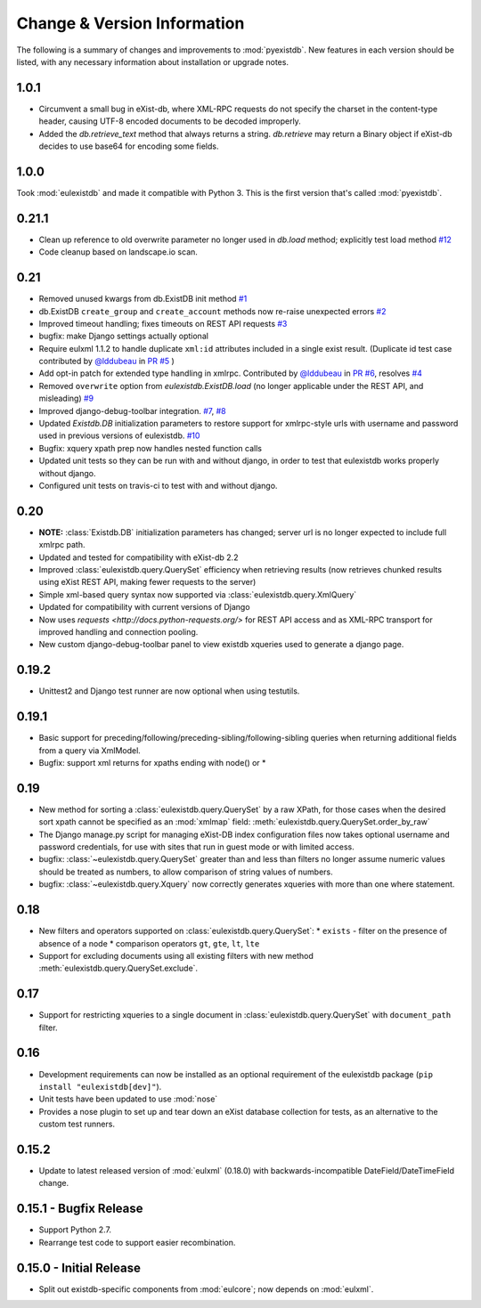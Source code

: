 Change & Version Information
============================

The following is a summary of changes and improvements to
:mod:`pyexistdb`.  New features in each version should be listed, with
any necessary information about installation or upgrade notes.

1.0.1
-----
* Circumvent a small bug in eXist-db, where XML-RPC requests do not specify the charset in the content-type header,
  causing UTF-8 encoded documents to be decoded improperly.
* Added the `db.retrieve_text` method that always returns a string. `db.retrieve` may return a Binary object if
  eXist-db decides to use base64 for encoding some fields.

1.0.0
-----
Took :mod:`eulexistdb` and made it compatible with Python 3. This is the first version that's called :mod:`pyexistdb`.

0.21.1
------

* Clean up reference to old overwrite parameter no longer used in
  `db.load` method; explicitly test load method
  `#12 <https://github.com/emory-libraries/eulexistdb/issues/12>`_
* Code cleanup based on landscape.io scan.

0.21
----

* Removed unused kwargs from db.ExistDB init method
  `#1 <https://github.com/emory-libraries/eulexistdb/issues/1>`_
* db.ExistDB ``create_group`` and ``create_account`` methods now re-raise
  unexpected errors
  `#2 <https://github.com/emory-libraries/eulexistdb/issues/2>`_
* Improved timeout handling; fixes timeouts on REST API requests
  `#3 <https://github.com/emory-libraries/eulexistdb/issues/3>`_
* bugfix: make Django settings actually optional
* Require eulxml 1.1.2 to handle duplicate ``xml:id`` attributes included
  in a single exist result.  (Duplicate id test case contributed by
  `@lddubeau <https://github.com/lddubeau>`_ in
  `PR #5 <https://github.com/emory-libraries/eulexistdb/pull/5>`_ )
* Add opt-in patch for extended type handling in xmlrpc.
  Contributed by  `@lddubeau <https://github.com/lddubeau>`_ in
  `PR #6 <https://github.com/emory-libraries/eulexistdb/pull/6>`_,
  resolves `#4 <https://github.com/emory-libraries/eulexistdb/issues/4>`_
* Removed ``overwrite`` option from `eulexistdb.ExistDB.load`
  (no longer applicable under the REST API, and misleading)
  `#9 <https://github.com/emory-libraries/eulexistdb/issues/9>`_
* Improved django-debug-toolbar integration.
  `#7 <https://github.com/emory-libraries/eulexistdb/issues/7>`_,
  `#8 <https://github.com/emory-libraries/eulexistdb/issues/8>`_
* Updated `Existdb.DB` initialization parameters to restore support for
  xmlrpc-style urls with username and password used in previous versions
  of eulexistdb. `#10 <https://github.com/emory-libraries/eulexistdb/issues/10>`_
* Bugfix: xquery xpath prep now handles nested function calls
* Updated unit tests so they can be run with and without django, in order
  to test that eulexistdb works properly without django.
* Configured unit tests on travis-ci to test with and without django.

0.20
----

* **NOTE:** :class:`Existdb.DB` initialization parameters has changed;
  server url is no longer expected to include full xmlrpc path.
* Updated and tested for compatibility with eXist-db 2.2
* Improved :class:`eulexistdb.query.QuerySet` efficiency when retrieving
  results (now retrieves chunked results using eXist REST API,
  making fewer requests to the server)
* Simple xml-based query syntax now supported via
  :class:`eulexistdb.query.XmlQuery`
* Updated for compatibility with current versions of Django
* Now uses `requests <http://docs.python-requests.org/>` for REST API
  access and as XML-RPC transport for improved handling and connection
  pooling.
* New custom django-debug-toolbar panel to view existdb xqueries
  used to generate a django page.

0.19.2
------

* Unittest2 and Django test runner are now optional when using testutils.

0.19.1
------

* Basic support for preceding/following/preceding-sibling/following-sibling
  queries when returning additional fields from a query via XmlModel.
* Bugfix: support xml returns for xpaths ending with node() or *

0.19
----
* New method for sorting a :class:`eulexistdb.query.QuerySet`
  by a raw XPath, for those cases when the desired sort xpath cannot be
  specified as an :mod:`xmlmap` field:
  :meth:`eulexistdb.query.QuerySet.order_by_raw`
* The Django manage.py script for managing eXist-DB index configuration
  files now takes optional username and password credentials, for use
  with sites that run in guest mode or with limited access.
* bugfix: :class:`~eulexistdb.query.QuerySet` greater than and less than
  filters no longer assume numeric values should be treated as numbers,
  to allow comparison of string values of numbers.
* bugfix: :class:`~eulexistdb.query.Xquery` now correctly generates
  xqueries with more than one where statement.

0.18
----

* New filters and operators supported on :class:`eulexistdb.query.QuerySet`:
  * ``exists`` - filter on the presence of absence of a node
  * comparison operators ``gt``, ``gte``, ``lt``, ``lte``
* Support for excluding documents using all existing filters
  with new method :meth:`eulexistdb.query.QuerySet.exclude`.

0.17
----

* Support for restricting xqueries to a single document in
  :class:`eulexistdb.query.QuerySet` with ``document_path`` filter.

0.16
----

* Development requirements can now be installed as an optional requirement
  of the eulexistdb package (``pip install "eulexistdb[dev]"``).
* Unit tests have been updated to use :mod:`nose`
* Provides a nose plugin to set up and tear down an eXist database collection
  for tests, as an alternative to the custom test runners.

0.15.2
------

* Update to latest released version of :mod:`eulxml` (0.18.0) with
  backwards-incompatible DateField/DateTimeField change.

0.15.1 - Bugfix Release
-----------------------

* Support Python 2.7.
* Rearrange test code to support easier recombination.

0.15.0 - Initial Release
------------------------

* Split out existdb-specific components from :mod:`eulcore`; now
  depends on :mod:`eulxml`.
